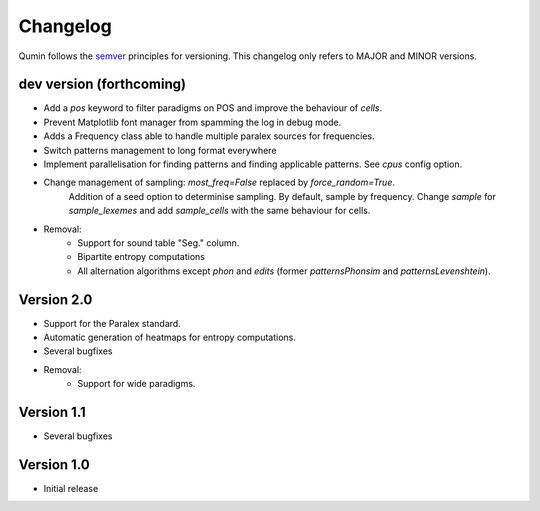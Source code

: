Changelog
=========

Qumin follows the `semver <https://semver.org/>`_ principles for versioning. This changelog only refers to MAJOR and MINOR versions.

dev version (forthcoming)
~~~~~~~~~~~~~~~~~~~~~~~~~

- Add a `pos` keyword to filter paradigms on POS and improve the behaviour of `cells`.
- Prevent Matplotlib font manager from spamming the log in debug mode.
- Adds a Frequency class able to handle multiple paralex sources for frequencies.
- Switch patterns management to long format everywhere
- Implement parallelisation for finding patterns and finding applicable patterns. See `cpus` config option.
- Change management of sampling: `most_freq=False` replaced by `force_random=True`.
    Addition of a seed option to determinise sampling.  By default, sample by frequency.
    Change `sample` for `sample_lexemes` and add `sample_cells` with the same behaviour for cells.
- Removal:
    - Support for sound table "Seg." column.
    - Bipartite entropy computations
    - All alternation algorithms except `phon` and `edits` (former `patternsPhonsim` and `patternsLevenshtein`).
    
Version 2.0
~~~~~~~~~~~

* Support for the Paralex standard.
* Automatic generation of heatmaps for entropy computations.
* Several bugfixes
* Removal:
    * Support for wide paradigms.

Version 1.1
~~~~~~~~~~~

- Several bugfixes

Version 1.0
~~~~~~~~~~~

- Initial release

